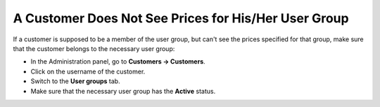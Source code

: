 *****************************************************
A Customer Does Not See Prices for His/Her User Group
*****************************************************

If a customer is supposed to be a member of the user group, but can't see the prices specified for that group, make sure that the customer belongs to the necessary user group:

* In the Administration panel, go to **Customers → Customers**. 

* Click on the username of the customer.

* Switch to the **User groups** tab.

* Make sure that the necessary user group has the **Active** status.


.. image:: img/add_customer_to_group.png
    :align: center
    :alt: Make sure that the customer belongs to the required user group.